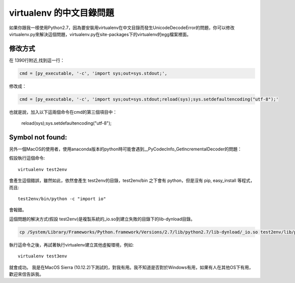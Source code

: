 
.. _h656466571196d4475805811267d637c:

virtualenv 的中文目錄問題
*************************

\ |IMG1|\ 如果你跟我一樣使用Python2.7，因為要安裝用virtualenv在中文目錄而發生UnicodeDecodeError的問題，你可以修改virtualenv.py來解決這個問題，virtualenv.py在site-packages下的virtualenv的egg檔案裡面。

.. _h174fb648377959437b5c1f697c1c40:

修改方式
========

在 1390行附近,找到這一行：

.. code:: 

    cmd = [py_executable, '-c', 'import sys;out=sys.stdout;',

修改成：

.. code:: 

    cmd = [py_executable, '-c', 'import sys;out=sys.stdout;reload(sys);sys.setdefaultencoding("utf-8");'

也就是說，加入以下這兩個命令在cmd的第三個項目中：

    reload(sys);sys.setdefaultencoding("utf-8");

.. _he29394a301c5848784936383d797953:

Symbol not found:
=================

另外一個MacOS的使用者，使用anaconda版本的python時可能會遇到__PyCodecInfo_GetIncrementalDecoder的問題：

\ |IMG2|\ 

假設執行這個命令::

    virtualenv test2env

會產生這個錯誤，雖然如此，依然會產生 test2env的目錄，test2env/bin 之下會有 python，但是沒有 pip, easy_install 等程式，而且::

    test2env/bin/python -c "import io"

會報錯。

這個問題的解決方式(假設 test2env)是複製系統的_io.so到建立失敗的目錄下的lib-dynload目錄。

.. code:: 

    cp /System/Library/Frameworks/Python.framework/Versions/2.7/lib/python2.7/lib-dynload/_io.so test2env/lib/python2.7/lib-dynload

執行這命令之後，再試著執行virtualenv建立其他虛擬環境，例如::

    virtualenv test3env

就會成功。 我是在MacOS Sierra (10.12.2)下測試的，對我有用。我不知道是否對於Windows有用，如果有人在其他OS下有用，歡迎來信告訴我\ |IMG3|\ 。


.. bottom of content

.. |IMG1| image:: static/VirtualenvProblem_1.png
   :height: 88 px
   :width: 697 px

.. |IMG2| image:: static/VirtualenvProblem_2.png
   :height: 28 px
   :width: 548 px

.. |IMG3| image:: static/VirtualenvProblem_3.png
   :height: 20 px
   :width: 141 px
